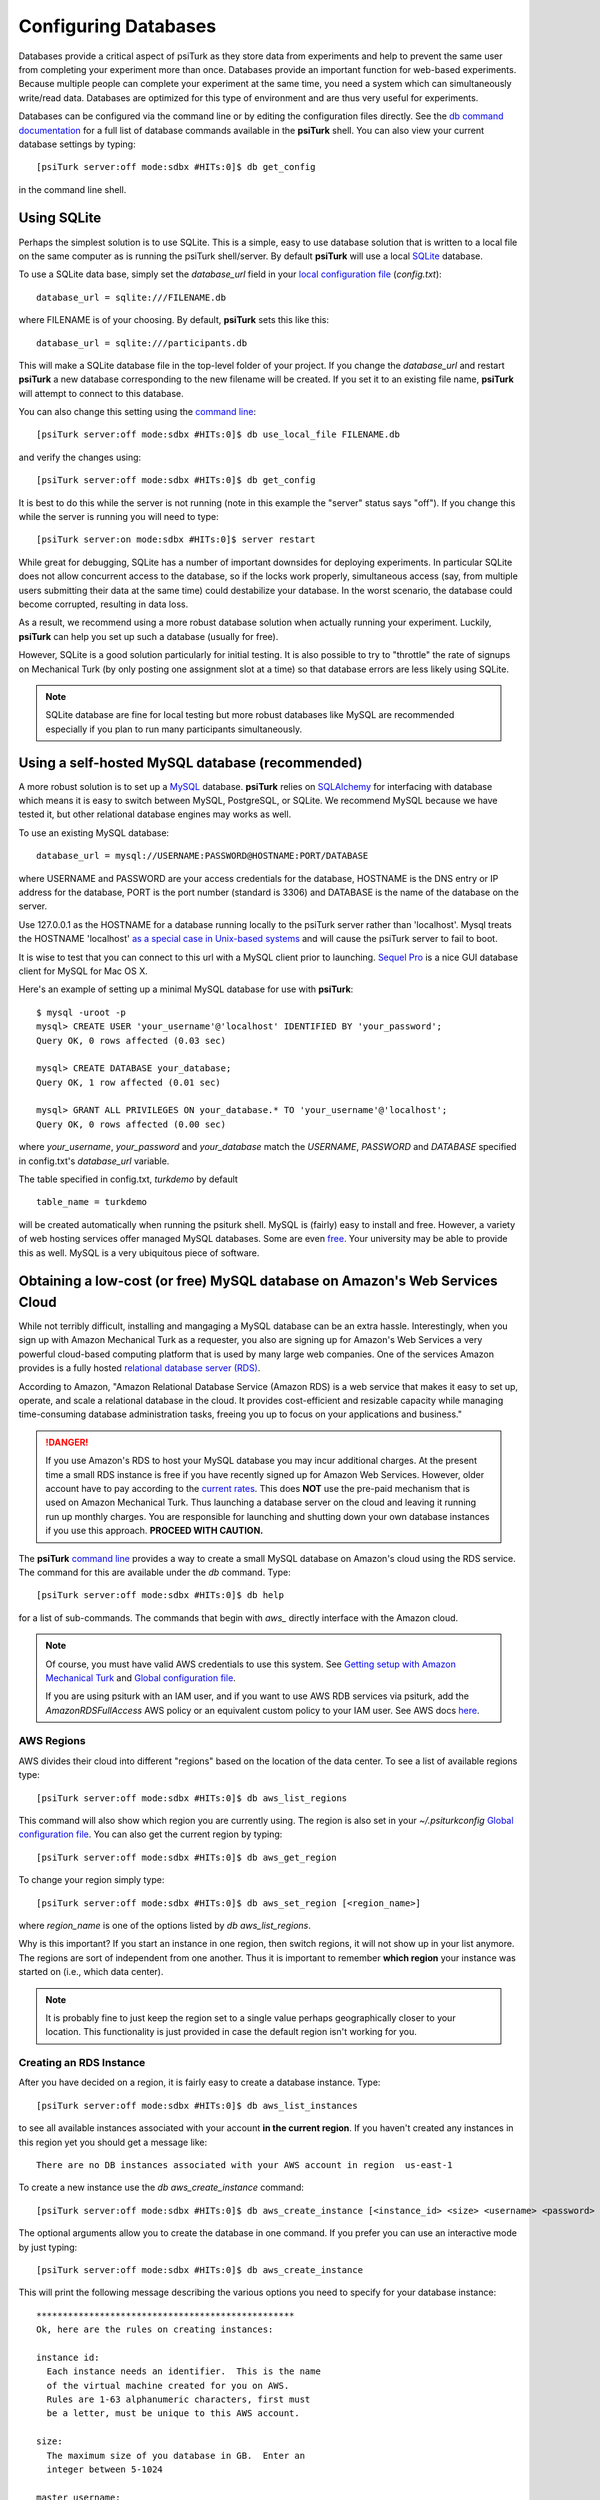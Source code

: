 Configuring Databases
======================

Databases provide a critical aspect of psiTurk as they store data from experiments and help to prevent the same user from completing your experiment more than once.   Databases provide an important function for web-based experiments.  Because multiple
people can complete your experiment at the same time, you need a system which can simultaneously write/read data. 
Databases are optimized for this type of environment and are thus very useful for experiments.

Databases can be configured via the command line or by editing the configuration files directly.
See the `db command documentation <command_line/db.html>`__ for a full list of database commands available in the **psiTurk** shell.  You can also view your current
database settings by typing::

	[psiTurk server:off mode:sdbx #HITs:0]$ db get_config

in the command line shell.


.. seealso::

   `Database parameters <config/database_parameters.html>`__
      For details on how to configure databases in `config.txt`.

   `Local configuration file <configuration.html#local-configuration-file>`__
      For details on the local configuration file `config.txt`.


Using SQLite
--------------

Perhaps the simplest solution is to use SQLite.  This is a simple, easy to use database solution that is written to a local file on the same computer as is running the psiTurk shell/server.  By default **psiTurk** will use a local `SQLite <http://www.sqlite.org/>`__ database.

To use a SQLite data base, simply set the `database_url` field in your `local configuration file <configuration.html#local-configuration-file>`__ (`config.txt`)::

	database_url = sqlite:///FILENAME.db

where FILENAME is of your choosing.  By default, **psiTurk** sets this like this::

	database_url = sqlite:///participants.db

This will make a SQLite database file in the top-level folder of your project.  If you change the `database_url`
and restart **psiTurk** a new database corresponding to the new filename will be created.  If you set it to an
existing file name, **psiTurk** will attempt to connect to this database.

You can also change this setting using the `command line <command_line_overview.html>`__::

	[psiTurk server:off mode:sdbx #HITs:0]$ db use_local_file FILENAME.db

and verify the changes using::

	[psiTurk server:off mode:sdbx #HITs:0]$ db get_config


It is best to do this while the server is not running (note in this example the "server" status says "off").
If you change this while the server is running you will need to type::

	[psiTurk server:on mode:sdbx #HITs:0]$ server restart

While great for debugging, SQLite has a number of important downsides for deploying experiments. In particular SQLite does not allow concurrent access to the database, so if the locks work properly, simultaneous access (say, from multiple users submitting their data at the same time) could destabilize your database. In the worst scenario, the database could become corrupted, resulting in data loss.

As a result, we recommend using a more robust database solution when actually running your experiment. Luckily, **psiTurk** can help you set up such a database (usually for free).

However, SQLite is a good solution particularly for initial testing.  It is also possible to try to "throttle" the
rate of signups on Mechanical Turk (by only posting one assignment slot at a time) so that database errors are
less likely using SQLite.

.. note::

	SQLite database are fine for local testing but more robust databases like MySQL are recommended especially
	if you plan to run many participants simultaneously.

Using a self-hosted MySQL database (recommended)
-------------------------------------------------

A more robust solution is to set up a `MySQL <http://www.mysql.com/>`__ database.  **psiTurk** relies on `SQLAlchemy <http://www.sqlalchemy.org/>`__ for interfacing with database which means it is easy to switch between MySQL, PostgreSQL, or SQLite.  We recommend
MySQL because we have tested it, but other relational database engines may works as well.

To use an existing MySQL database::

	database_url = mysql://USERNAME:PASSWORD@HOSTNAME:PORT/DATABASE

where USERNAME and PASSWORD are your access credentials for the database,
HOSTNAME is the DNS entry or IP address for the database, PORT is the port
number (standard is 3306) and DATABASE is the name of the database on the
server.

Use 127.0.0.1 as the HOSTNAME for a database running locally to the psiTurk
server rather than 'localhost'. Mysql treats the HOSTNAME 'localhost' `as a
special case in Unix-based systems <https://dev.mysql.com/doc/refman/5.0/en/connecting.html#idm140235558252992>`__
and will cause the psiTurk server to fail to boot.

It is wise to test that you can connect to this url with a MySQL client prior to
launching.  `Sequel Pro <http://www.sequelpro.com/>`__ is a nice GUI database
client for MySQL for Mac OS X.

Here's an example of setting up a minimal MySQL database for use with
**psiTurk**:

::

   $ mysql -uroot -p
   mysql> CREATE USER 'your_username'@'localhost' IDENTIFIED BY 'your_password';
   Query OK, 0 rows affected (0.03 sec)

   mysql> CREATE DATABASE your_database;
   Query OK, 1 row affected (0.01 sec)

   mysql> GRANT ALL PRIVILEGES ON your_database.* TO 'your_username'@'localhost';
   Query OK, 0 rows affected (0.00 sec)

where `your_username`, `your_password` and `your_database` match the `USERNAME`,
`PASSWORD` and `DATABASE` specified in config.txt's `database_url` variable.

The table specified in config.txt, `turkdemo` by default

::

   table_name = turkdemo

will be created automatically when running the psiturk shell.
MySQL is (fairly) easy to install and free.  However, a variety of web hosting
services offer managed MySQL databases.  Some are even 
`free <https://www.google.com/search?q=free+mysql+hosting>`__.  Your university
may be able to provide this as well.  MySQL is a very ubiquitous piece of software.

Obtaining a low-cost (or free) MySQL database on Amazon's Web Services Cloud
---------------------------------------------------------------------------

While not terribly difficult, installing and mangaging a MySQL database can be 
an extra hassle.  Interestingly, when you sign up with Amazon Mechanical Turk
as a requester, you also are signing up for Amazon's Web Services a very powerful
cloud-based computing platform that is used by many large web companies.  One of
the services Amazon provides is a fully hosted `relational database server (RDS) <http://aws.amazon.com/rds/>`__.

According to Amazon, "Amazon Relational Database Service (Amazon RDS) is a web 
service that makes it easy to set up, operate, and scale a relational database in 
the cloud. It provides cost-efficient and resizable capacity while managing 
time-consuming database administration tasks, freeing you up to focus on your 
applications and business."

.. danger::

	If you use Amazon's RDS to host your MySQL database you may incur additional
	charges.  At the present time a small RDS instance is free if you have
	recently signed up for Amazon Web Services.  However, older account have to
	pay according to the `current rates <http://aws.amazon.com/rds/pricing/>`__.
	This does **NOT** use the pre-paid mechanism that is used on Amazon
	Mechanical Turk.  Thus launching a database server on the cloud and leaving
	it running run up monthly charges.  You are responsible for launching
	and shutting down your own database instances if you use this approach.
	**PROCEED WITH CAUTION.**

The **psiTurk** `command line <command_line_overview.html>`__ provides a way to
create a small MySQL database on Amazon's cloud using the RDS service.
The command for this are available under the `db` command.  Type::

	[psiTurk server:off mode:sdbx #HITs:0]$ db help

for a list of sub-commands.  The commands that begin with `aws_` directly
interface with the Amazon cloud.

.. note::

    Of course, you must have valid AWS credentials to use this system.  See
    `Getting setup with Amazon Mechanical Turk <amt_setup.html>`__ and
    `Global configuration file <configuration.html#global-configuration-file>`__.
    
    If you are using psiturk with an IAM user, and if you want to use AWS RDB services via psiturk,
    add the *AmazonRDSFullAccess* AWS policy or an equivalent custom policy to your IAM user.
    See AWS docs `here <http://docs.aws.amazon.com/AmazonRDS/latest/UserGuide/UsingWithRDS.IAM.AccessControl.IdentityBased.html#UsingWithRDS.IAM.AccessControl.ManagedPolicies>`__.


AWS Regions
~~~~~~~~~~~

AWS divides their cloud into different "regions" based on the location of the
data center.  To see a list of available regions type::

	[psiTurk server:off mode:sdbx #HITs:0]$ db aws_list_regions

This command will also show which region you are currently using.  The
region is also set in your `~/.psiturkconfig` `Global configuration file <configuration.html#global-configuration-file>`__.
You can also get the current region by typing::

	[psiTurk server:off mode:sdbx #HITs:0]$ db aws_get_region

To change your region simply type::

	[psiTurk server:off mode:sdbx #HITs:0]$ db aws_set_region [<region_name>]

where `region_name` is one of the options listed by `db aws_list_regions`.

Why is this important?  If you start an instance in one region, then switch regions,
it will not show up in your list anymore.  The regions are sort of independent from
one another.  Thus it is important to remember **which region** your instance was
started on (i.e., which data center).

.. note::

	It is probably fine to just keep the region set to a single value
	perhaps geographically closer to your location.  This functionality is just
	provided in case the default region isn't working for you.


Creating an RDS Instance
~~~~~~~~~~~~~~~~~~~~~~~~~

After you have decided on a region, it is fairly easy to create a database instance.
Type::

	[psiTurk server:off mode:sdbx #HITs:0]$ db aws_list_instances

to see all available instances associated with your account **in the current region**.
If you haven't created any instances in this region yet you should get a message like::

	There are no DB instances associated with your AWS account in region  us-east-1

To create a new instance use the `db aws_create_instance` command::

	[psiTurk server:off mode:sdbx #HITs:0]$ db aws_create_instance [<instance_id> <size> <username> <password> <dbname>]

The optional arguments allow you to create the database in one command.  If you 
prefer you can use an interactive mode by just typing::

	[psiTurk server:off mode:sdbx #HITs:0]$ db aws_create_instance

This will print the following message describing the various options you need
to specify for your database instance::

	*************************************************
	Ok, here are the rules on creating instances:

	instance id:
	  Each instance needs an identifier.  This is the name
	  of the virtual machine created for you on AWS.
	  Rules are 1-63 alphanumeric characters, first must
	  be a letter, must be unique to this AWS account.

	size:
	  The maximum size of you database in GB.  Enter an
	  integer between 5-1024

	master username:
	  The username you will use to connect.  Rules are
	  1-16 alphanumeric characters, first must be a letter,
	  cannot be a reserved MySQL word/phrase

	master password:
	  Rules are 8-41 alphanumeric characters

	database name:
	  The name for the first database on this instance.  Rules are
	  1-64 alphanumeric characters, cannot be a reserved MySQL word
	*************************************************

Then you will be prompted to specify values for these fields.
If you follow the rules correctly your command will execute successfully::

	enter an identifier for the instance (see rules above): mydb
	size of db in GB (5-1024): 5
	master username (see rules above): UsernameXXXXX
	master password (see rules above): PasswordXXXXX
	name for first database on this instance (see rules): myexp
	*****************************
	  Creating AWS RDS MySQL Instance
	    id:  mydb
	    size:  5  GB
	    username:  UsernameXXXXX
	    password:  PasswordXXXXX
	    dbname:  myexp
	    type: MySQL/db.t1.micro
	    ________________________
	 Be sure to store this information in a safe place.
	 Please wait 5-10 minutes while your database is created in the cloud.
	 You can run 'db aws_list_instances' to verify it was created (status
	 will say 'available' when it is ready

The instructions mention that it can take a few minutes for you database to
"spin up".  If you run `db aws_list_instances` after a few minutes you should
now see your database in the cloud::

	[psiTurk server:off mode:sdbx #HITs:0]$ db aws_list_instances
	Here are the current DB instances associated with your AWS account in region  us-east-1
		--------------------
		Instance ID: mydb
		Status: creating

Notice the status is "creating" (this means the database is not available yet).  Just
wait a bit longer.  It really can take 10-15 minutes!  Other possible status messages
for an instance include `backing-up` (AWS automatically backs up your database in case 
of data loss.  At this time **psiTurk** does not help you access those backups, you'll 
have to do that from the AWS web console.)

When your database is ready the message from `db aws_list_instances` should look like::

	[psiTurk server:off mode:sdbx #HITs:0]$ db aws_list_instances
	Here are the current DB instances associated with your AWS account in region  us-east-1
		--------------------
		Instance ID: mydb
		Status: available

If you have multiple instances they will also appear in this list. 

.. danger::

	Multiple instances increase the possible charges you'll incur to Amazon since you are charged
	per-instance.

Once your instance is created and "available" if you type `db get_config` you'll
notice that your experiment is still configured to use whatever setting you had
previously::

	[psiTurk server:off mode:sdbx #HITs:0]$ db get_config 
	Current database setting (database_url): 
		sqlite:///participants.db

To actually **use** your instance you need to tell **psiTurk** which instance::

	[psiTurk server:off mode:sdbx #HITs:0]$ db use_aws_instance mydb
	Switching your DB settings to use this instance.  Are you sure you want to do this? y
	enter the master password for this instance: PasswordXXXXX
	AWS RDS database instance mydb selected.
	Here are the available database tables
		myexp
	Enter the name of the database you want to use or a new name to create a new one: myexp
	Successfully set your current database (database_url) to 
		mysql://UsernameXXXXX:PasswordXXXXX@mydb.cdukgn44bkrv.us-east-1.rds.amazonaws.com:3306/myexp

And now your experiment will save data to this MySQL database in the Amazon cloud!
Notice that Amazon has assigned your computer a random looking hostname/ip (mydb.cdukgn44bkrv.us-east-1.rds.amazonaws.com).
You can connect using any standard MySQL client (e.g., `Sequel Pro <http://www.sequelpro.com/>`__) 
which is running on the same computer as you **psiTurk** process

.. note::

	**psiTurk** automatically makes instances so that only the current computer's ip address 
	can access the database for security reasons.  To modify that you can use the Amazon Web 
	Services control panel or simple delete and spin up a new database instance.


To switch back to a local SQLite file::

	[psiTurk server:off mode:sdbx #HITs:0]$ db use_local_file FILENAME.db
	Updated database setting (database_url): 
		sqlite:///FILENAME.db

It is **important** that you delete your instance when you are finished using it.
Otherwise you will be charged (usually fractions of a penny per hour).  Assuming
I wanted to delete my new `mydb` instance here is an example session::

	[psiTurk server:off mode:sdbx #HITs:0]$ db aws_list_instances 
	Here are the current DB instances associated with your AWS account in region  us-east-1
		--------------------
		Instance ID: mydb
		Status: available
	[psiTurk server:off mode:sdbx #HITs:0]$ db aws_delete_instance 
	Here are the available instances you can delete:
		  mydb ( available )
	Enter the instance identity you would like to delete: mydb
	Deleting an instance will erase all your data associated with the database in that instance. Really quit? y or n: y
	DBInstance:mydb
	AWS RDS database instance mydb deleted.  Run `db aws_list_instances` for current status.	
	[psiTurk server:off mode:sdbx #HITs:0]$ db aws_list_instances 
	Here are the current DB instances associated with your AWS account in region  us-east-1
		--------------------
		Instance ID: mydb
		Status: deleting		

After waiting a bit verify that you instance actually has been deleted::

	[psiTurk server:off mode:sdbx #HITs:0]$ db aws_list_instances 
	There are no DB instances associated with your AWS account in region  us-east-1

Overall we think this is pretty cool and nicely leverages the fact that you already
got a Amazon Web Services account when you signed up to use Amazon Mechanical Turk!
However, remember, this **can incur hosting charges**.  We have set things up so that this
process creates very small, very simple RDS instances (which are the cheapest kind).
However, leaving an instance running -- or multiple instances -- for a really long
time can incur service charges which will be billed to your account by Amazon at the
end of the month (you may not realize the charges until later).  

The point is that using a free MySQL database hosted by your university or another
provider may be better, but this solution is available for researchers who can 
afford to pay the hosting fee and would like everything in one place.
